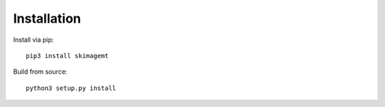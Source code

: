 Installation
============

Install via pip::

    pip3 install skimagemt

Build from source::

    python3 setup.py install
